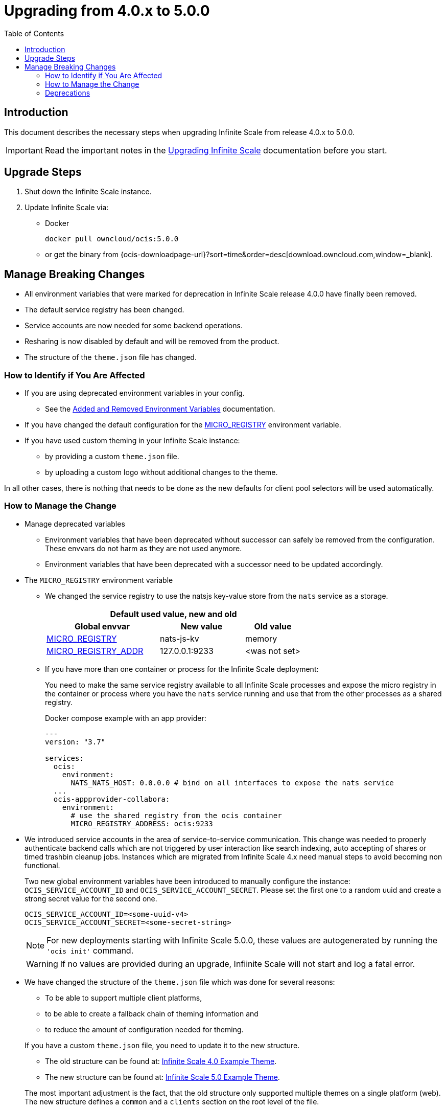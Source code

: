 = Upgrading from 4.0.x to 5.0.0
:toc: right
:description: This document describes the necessary steps when upgrading Infinite Scale from release 4.0.x to 5.0.0.

== Introduction

{description}

IMPORTANT: Read the important notes in the xref:migration/upgrading-ocis.adoc#introduction[Upgrading Infinite Scale] documentation before you start.
 
== Upgrade Steps

. Shut down the Infinite Scale instance.
. Update Infinite Scale via:
+
--
* Docker
+
[source,bash]
----
docker pull owncloud/ocis:5.0.0
----

* or get the binary from {ocis-downloadpage-url}?sort=time&order=desc[download.owncloud.com,window=_blank].
--

== Manage Breaking Changes

* All environment variables that were marked for deprecation in Infinite Scale release 4.0.0 have finally been removed.
* The default service registry has been changed.
* Service accounts are now needed for some backend operations.
* Resharing is now disabled by default and will be removed from the product.
* The structure of the `theme.json` file has changed.

=== How to Identify if You Are Affected

* If you are using deprecated environment variables in your config.
** See the xref:deployment/services/env-var-changes.adoc[Added and Removed Environment Variables] documentation.
* If you have changed the default configuration for the xref:deployment/services/env-vars-special-scope.adoc#extended-environment-variables[MICRO_REGISTRY] environment variable.
* If you have used custom theming in your Infinite Scale instance:
** by providing a custom `theme.json` file.
** by uploading a custom logo without additional changes to the theme.

In all other cases, there is nothing that needs to be done as the new defaults for client pool selectors will be used automatically.

=== How to Manage the Change

* Manage deprecated variables
** Environment variables that have been deprecated without successor can safely be removed from the configuration. These envvars do not harm as they are not used anymore.
** Environment variables that have been deprecated with a successor need to be updated accordingly.

* The `MICRO_REGISTRY` environment variable
** We changed the service registry to use the natsjs key-value store from the `nats` service as a storage.
+
--
{empty}
[width="100%",cols="40%,30%,20%"]
|===
3+^h| Default used value, new and old
h| Global envvar
h| New value
h| Old value

| xref:deployment/services/env-vars-special-scope.adoc#extended-environment-variables[MICRO_REGISTRY]
| nats-js-kv
| memory

| xref:deployment/services/env-vars-special-scope.adoc#extended-environment-variables[MICRO_REGISTRY_ADDR]
| 127.0.0.1:9233
| <was not set>
|===
{empty}
--

** If you have more than one container or process for the Infinite Scale deployment:
+
--
You need to make the same service registry available to all Infinite Scale processes and expose the micro registry in the container or process where you have the `nats` service running and use that from the other processes as a shared registry.

Docker compose example with an app provider:

[source,yaml]
----
---
version: "3.7"

services:
  ocis:
    environment:
      NATS_NATS_HOST: 0.0.0.0 # bind on all interfaces to expose the nats service
  ...
  ocis-appprovider-collabora:
    environment:
      # use the shared registry from the ocis container
      MICRO_REGISTRY_ADDRESS: ocis:9233

----
--
* We introduced service accounts in the area of service-to-service communication. This change was needed to properly authenticate backend calls which are not triggered by user interaction like search indexing, auto accepting of shares or timed trashbin cleanup jobs. Instances which are migrated from Infinite Scale 4.x need manual steps to avoid becoming non functional.
+
--
Two new global environment variables have been introduced to manually configure the instance: `OCIS_SERVICE_ACCOUNT_ID` and `OCIS_SERVICE_ACCOUNT_SECRET`. Please set the first one to a random uuid and create a strong secret value for the second one.

[source,plaintext]
----
OCIS_SERVICE_ACCOUNT_ID=<some-uuid-v4>
OCIS_SERVICE_ACCOUNT_SECRET=<some-secret-string>
----

NOTE: For new deployments starting with Infinite Scale 5.0.0, these values are autogenerated by running the `'ocis init'` command.

WARNING: If no values are provided during an upgrade, Infiinite Scale will not start and log a fatal error.
--

* We have changed the structure of the `theme.json` file which was done for several reasons:
** To be able to support multiple client platforms,
** to be able to create a fallback chain of theming information and
** to reduce the amount of configuration needed for theming.

+
--
If you have a custom `theme.json` file, you need to update it to the new structure.

* The old structure can be found at: https://doc.owncloud.com/ocis/4.0/deployment/webui/webui-theming.html#example-theme[Infinite Scale 4.0 Example Theme, window=_blank].
* The new structure can be found at: https://owncloud.dev/clients/web/theming/#example-theme[Infinite Scale 5.0 Example Theme, window=_blank].

The most important adjustment is the fact, that the old structure only supported multiple themes on a single platform (web). The new structure defines a `common` and a `clients` section on the root level of the file.

* The `common` section provides defaults for all client platforms.
* The `clients` section provides platform specific general theming information and a list of themes.

Note that the "Desktop", "Android" and "iOS" platforms currently lack support for the themes provided by Infinite Scale.

The theming data from your old `theme.json` file needs to be moved to the `web` section of the new `theme.json` file.
This can be done with copy & paste and only small adjustments, since the structure of a single, web-specific theme within the `theme.json` remains mostly unchanged.

WARNING: If you have uploaded a custom logo without additional changes to the theme, Infinite Scale internally created a custom 'theme.json' anyway which now needs to be deleted. Otherwise any logo upload attempt will fail.
--

=== Deprecations

* Service Registries +
We deprecated some service registries. If your `MICRO_REGISTRY` config is set to one of these values `mdns, nats, kubernetes, etcd, consul` please use `nats-js-kv` in the future (`memory` is only intended for testing environments).

* Micro caches and stores +
We deprecated some micro caches and stores. If one of your `*_CACHE_STORE` variables is using one of there values `redis-sentinel`, `redis`, `etcd`, `nats` or `ocmem`,  use `nats-js-kv` in the future. Note that `memory` is only intended for testing environments.

* Resharing +
We have disabled the resharing feature by default. It will be removed from the product. Existing reshares will still be visible to the original resource owner. Creation of new reshares will not be possible. Make sure that `OCIS_ENABLE_RESHARING` is *not* set to `true` in your deployments.
